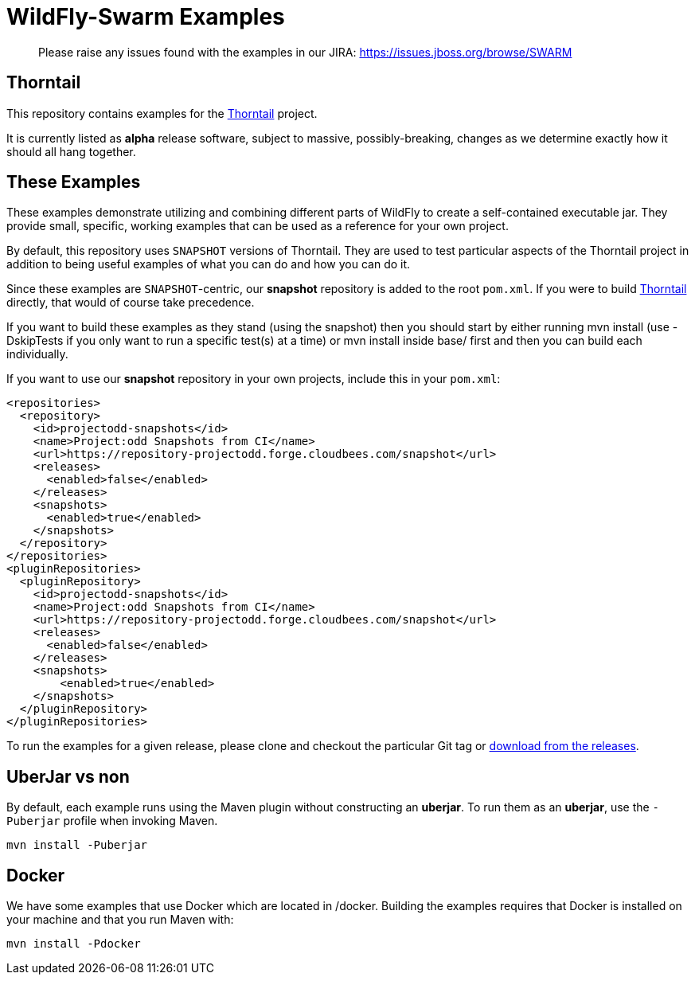 = WildFly-Swarm Examples

> Please raise any issues found with the examples in our JIRA:
> https://issues.jboss.org/browse/SWARM

== Thorntail

This repository contains examples for the http://wildfly-swarm.io[Thorntail] project.

It is currently listed as *alpha* release software, subject to massive, possibly-breaking,
changes as we determine exactly how it should all hang together.

== These Examples

These examples demonstrate utilizing and combining different parts of WildFly to create
a self-contained executable jar. They provide small, specific, working examples that can be used
as a reference for your own project.

By default, this repository uses `SNAPSHOT` versions of Thorntail.  They are used to test
particular aspects of the Thorntail project in addition to being useful examples of what
you can do and how you can do it.

Since these examples are `SNAPSHOT`-centric, our *snapshot* repository is added to the
root `pom.xml`.  If you were to build https://github.com/wildfly-swarm/wildfly-swarm[Thorntail]
directly, that would of course take precedence.

If you want to build these examples as they stand (using the snapshot) then you should start by either
running mvn install (use -DskipTests if you only want to run a specific test(s) at a time) or
mvn install inside base/ first and then you can build each individually.

If you want to use our *snapshot* repository in your own projects, include this in your `pom.xml`:

[source,xml]
----
<repositories>
  <repository>
    <id>projectodd-snapshots</id>
    <name>Project:odd Snapshots from CI</name>
    <url>https://repository-projectodd.forge.cloudbees.com/snapshot</url>
    <releases>
      <enabled>false</enabled>
    </releases>
    <snapshots>
      <enabled>true</enabled>
    </snapshots>
  </repository>
</repositories>
<pluginRepositories>
  <pluginRepository>
    <id>projectodd-snapshots</id>
    <name>Project:odd Snapshots from CI</name>
    <url>https://repository-projectodd.forge.cloudbees.com/snapshot</url>
    <releases>
      <enabled>false</enabled>
    </releases>
    <snapshots>
        <enabled>true</enabled>
    </snapshots>
  </pluginRepository>
</pluginRepositories>
----

To run the examples for a given release, please clone and checkout the particular Git tag
or https://github.com/wildfly-swarm/wildfly-swarm-examples/releases[download from the releases].

== UberJar vs non

By default, each example runs using the Maven plugin without constructing
an *uberjar*.  To run them as an *uberjar*, use the `-Puberjar` profile
when invoking Maven.

    mvn install -Puberjar

== Docker

We have some examples that use Docker which are located in /docker. Building the examples requires that Docker is installed
on your machine and that you run Maven with:

    mvn install -Pdocker
